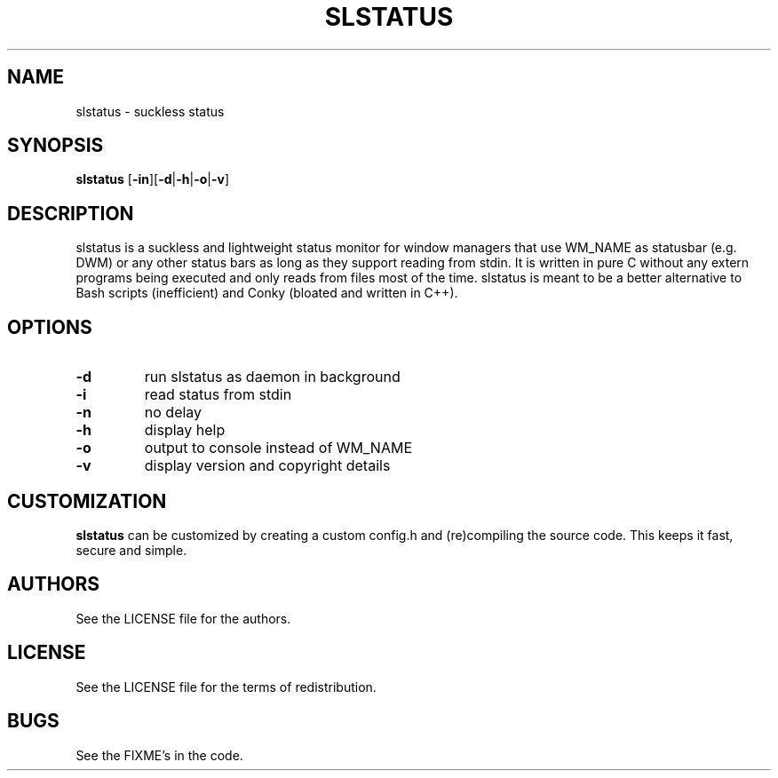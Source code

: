 .TH SLSTATUS 1 slstatus
.SH NAME
slstatus \- suckless status
.SH SYNOPSIS
.B slstatus
.RB [ \-in ][ \-d | \-h | \-o | \-v ]
.SH DESCRIPTION
slstatus is a suckless and lightweight status monitor for window managers that use WM_NAME as statusbar (e.g. DWM) or any other status bars as long as they support reading from stdin. It is written in pure C without any extern programs being executed and only reads from files most of the time. slstatus is meant to be a better alternative to Bash scripts (inefficient) and Conky (bloated and written in C++).
.SH OPTIONS
.TP
.B \-d
run slstatus as daemon in background
.TP
.B \-i
read status from stdin
.TP
.B \-n
no delay
.TP
.B \-h
display help
.TP
.B \-o
output to console instead of WM_NAME
.TP
.B \-v
display version and copyright details
.SH CUSTOMIZATION
.B slstatus
can be customized by creating a custom config.h and (re)compiling the source
code. This keeps it fast, secure and simple.
.SH AUTHORS
See the LICENSE file for the authors.
.SH LICENSE
See the LICENSE file for the terms of redistribution.
.SH BUGS
See the FIXME's in the code.
